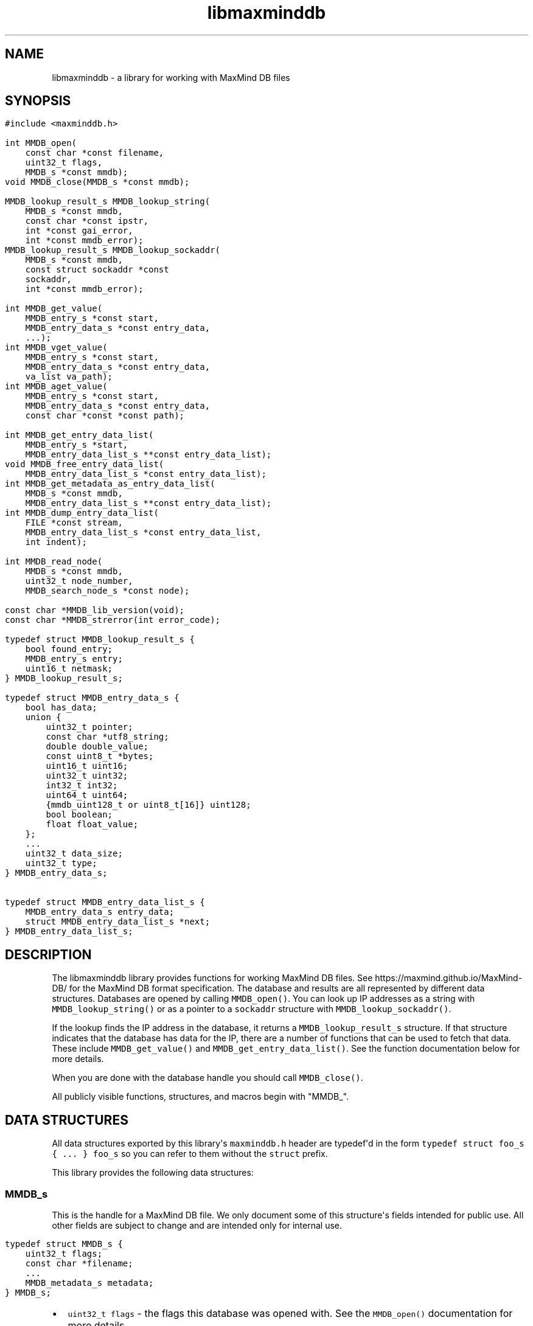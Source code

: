 .\" Automatically generated by Pandoc
.\"
.TH "libmaxminddb" "3" "" "" ""
.hy
.SH NAME
.PP
libmaxminddb - a library for working with MaxMind DB files
.SH SYNOPSIS
.IP "" 4
.nf
\f[C]
#include <maxminddb.h>

int MMDB_open(
    const char *const filename,
    uint32_t flags,
    MMDB_s *const mmdb);
void MMDB_close(MMDB_s *const mmdb);

MMDB_lookup_result_s MMDB_lookup_string(
    MMDB_s *const mmdb,
    const char *const ipstr,
    int *const gai_error,
    int *const mmdb_error);
MMDB_lookup_result_s MMDB_lookup_sockaddr(
    MMDB_s *const mmdb,
    const struct sockaddr *const
    sockaddr,
    int *const mmdb_error);

int MMDB_get_value(
    MMDB_entry_s *const start,
    MMDB_entry_data_s *const entry_data,
    ...);
int MMDB_vget_value(
    MMDB_entry_s *const start,
    MMDB_entry_data_s *const entry_data,
    va_list va_path);
int MMDB_aget_value(
    MMDB_entry_s *const start,
    MMDB_entry_data_s *const entry_data,
    const char *const *const path);

int MMDB_get_entry_data_list(
    MMDB_entry_s *start,
    MMDB_entry_data_list_s **const entry_data_list);
void MMDB_free_entry_data_list(
    MMDB_entry_data_list_s *const entry_data_list);
int MMDB_get_metadata_as_entry_data_list(
    MMDB_s *const mmdb,
    MMDB_entry_data_list_s **const entry_data_list);
int MMDB_dump_entry_data_list(
    FILE *const stream,
    MMDB_entry_data_list_s *const entry_data_list,
    int indent);

int MMDB_read_node(
    MMDB_s *const mmdb,
    uint32_t node_number,
    MMDB_search_node_s *const node);

const char *MMDB_lib_version(void);
const char *MMDB_strerror(int error_code);

typedef struct MMDB_lookup_result_s {
    bool found_entry;
    MMDB_entry_s entry;
    uint16_t netmask;
} MMDB_lookup_result_s;

typedef struct MMDB_entry_data_s {
    bool has_data;
    union {
        uint32_t pointer;
        const char *utf8_string;
        double double_value;
        const uint8_t *bytes;
        uint16_t uint16;
        uint32_t uint32;
        int32_t int32;
        uint64_t uint64;
        {mmdb_uint128_t or uint8_t[16]} uint128;
        bool boolean;
        float float_value;
    };
    ...
    uint32_t data_size;
    uint32_t type;
} MMDB_entry_data_s;

typedef struct MMDB_entry_data_list_s {
    MMDB_entry_data_s entry_data;
    struct MMDB_entry_data_list_s *next;
} MMDB_entry_data_list_s;
\f[R]
.fi
.SH DESCRIPTION
.PP
The libmaxminddb library provides functions for working MaxMind DB
files.
See https://maxmind.github.io/MaxMind-DB/ for the MaxMind DB format
specification.
The database and results are all represented by different data
structures.
Databases are opened by calling \f[C]MMDB_open()\f[R].
You can look up IP addresses as a string with
\f[C]MMDB_lookup_string()\f[R] or as a pointer to a \f[C]sockaddr\f[R]
structure with \f[C]MMDB_lookup_sockaddr()\f[R].
.PP
If the lookup finds the IP address in the database, it returns a
\f[C]MMDB_lookup_result_s\f[R] structure.
If that structure indicates that the database has data for the IP, there
are a number of functions that can be used to fetch that data.
These include \f[C]MMDB_get_value()\f[R] and
\f[C]MMDB_get_entry_data_list()\f[R].
See the function documentation below for more details.
.PP
When you are done with the database handle you should call
\f[C]MMDB_close()\f[R].
.PP
All publicly visible functions, structures, and macros begin with
\[dq]MMDB_\[dq].
.SH DATA STRUCTURES
.PP
All data structures exported by this library\[aq]s \f[C]maxminddb.h\f[R]
header are typedef\[aq]d in the form
\f[C]typedef struct foo_s { ... } foo_s\f[R] so you can refer to them
without the \f[C]struct\f[R] prefix.
.PP
This library provides the following data structures:
.SS \f[C]MMDB_s\f[R]
.PP
This is the handle for a MaxMind DB file.
We only document some of this structure\[aq]s fields intended for public
use.
All other fields are subject to change and are intended only for
internal use.
.IP "" 4
.nf
\f[C]
typedef struct MMDB_s {
    uint32_t flags;
    const char *filename;
    ...
    MMDB_metadata_s metadata;
} MMDB_s;
\f[R]
.fi
.IP \[bu] 2
\f[C]uint32_t flags\f[R] - the flags this database was opened with.
See the \f[C]MMDB_open()\f[R] documentation for more details.
.IP \[bu] 2
\f[C]const char *filename\f[R] - the name of the file which was opened,
as passed to \f[C]MMDB_open()\f[R].
.IP \[bu] 2
\f[C]MMDB_metadata_s metadata\f[R] - the metadata for the database.
.SS \f[C]MMDB_metadata_s\f[R] and \f[C]MMDB_description_s\f[R]
.PP
This structure can be retrieved from the \f[C]MMDB_s\f[R] structure.
It contains the metadata read from the database file.
Note that you may find it more convenient to access this metadata by
calling \f[C]MMDB_get_metadata_as_entry_data_list()\f[R] instead.
.IP "" 4
.nf
\f[C]
typedef struct MMDB_metadata_s {
    uint32_t node_count;
    uint16_t record_size;
    uint16_t ip_version;
    const char *database_type;
    struct {
        size_t count;
        const char **names;
    } languages;
    uint16_t binary_format_major_version;
    uint16_t binary_format_minor_version;
    uint64_t build_epoch;
    struct {
        size_t count;
        MMDB_description_s **descriptions;
    } description;
} MMDB_metadata_s;

typedef struct MMDB_description_s {
    const char *language;
    const char *description;
} MMDB_description_s;
\f[R]
.fi
.PP
These structures should be mostly self-explanatory.
.PP
The \f[C]ip_version\f[R] member should always be \f[C]4\f[R] or
\f[C]6\f[R].
The \f[C]binary_format_major_version\f[R] should always be \f[C]2\f[R].
.PP
There is no requirement that the database metadata include languages or
descriptions, so the \f[C]count\f[R] for these parts of the metadata can
be zero.
All of the other \f[C]MMDB_metadata_s\f[R] fields should be populated.
.SS \f[C]MMDB_lookup_result_s\f[R]
.PP
This structure is returned as the result of looking up an IP address.
.IP "" 4
.nf
\f[C]
typedef struct MMDB_lookup_result_s {
    bool found_entry;
    MMDB_entry_s entry;
    uint16_t netmask;
} MMDB_lookup_result_s;
\f[R]
.fi
.PP
If the \f[C]found_entry\f[R] member is false then the other members of
this structure do not contain meaningful values.
Always check that \f[C]found_entry\f[R] is true first.
.PP
The \f[C]entry\f[R] member is used to look up the data associated with
the IP address.
.PP
The \f[C]netmask\f[R] member tells you what subnet the IP address
belongs to in this database.
For example, if you look up the address \f[C]1.1.1.1\f[R] in an IPv4
database and the returned \f[C]netmask\f[R] is 16, then the address is
part of the \f[C]1.1.0.0/16\f[R] subnet.
.PP
If the database is an IPv6 database, the returned netmask is always an
IPv6 prefix length (from 0-128), even if that database \f[I]also\f[R]
contains IPv4 networks.
If you look up an IPv4 address and would like to turn the netmask into
an IPv4 netmask value, you can simply subtract \f[C]96\f[R] from the
value.
.SS \f[C]MMDB_result_s\f[R]
.PP
You don\[aq]t really need to dig around in this structure.
You\[aq]ll get this from a \f[C]MMDB_lookup_result_s\f[R] structure and
pass it to various functions.
.SS \f[C]MMDB_entry_data_s\f[R]
.PP
This structure is used to return a single data section entry for an IP.
These entries can in turn point to other entries, as is the case for
things like maps and arrays.
Some members of this structure are not documented as they are only for
internal use.
.IP "" 4
.nf
\f[C]
typedef struct MMDB_entry_data_s {
    bool has_data;
    union {
        uint32_t pointer;
        const char *utf8_string;
        double double_value;
        const uint8_t *bytes;
        uint16_t uint16;
        uint32_t uint32;
        int32_t int32;
        uint64_t uint64;
        {mmdb_uint128_t or uint8_t[16]} uint128;
        bool boolean;
        float float_value;
    };
    ...
    uint32_t data_size;
    uint32_t type;
} MMDB_entry_data_s;
\f[R]
.fi
.PP
The \f[C]has_data\f[R] member is true if data was found for a given
lookup.
See \f[C]MMDB_get_value()\f[R] for more details.
If this member is false then none of the other values in the structure
are meaningful.
.PP
The union at the beginning of the structure defines the actual data.
To determine which union member is populated you should look at the
\f[C]type\f[R] member.
The \f[C]pointer\f[R] member of the union should never be populated in
any data returned by the API.
Pointers should always be resolved internally.
.PP
The \f[C]data_size\f[R] member is only relevant for
\f[C]utf8_string\f[R] and \f[C]bytes\f[R] data.
\f[C]utf8_string\f[R] is not null terminated and \f[C]data_size\f[R]
\f[I]must\f[R] be used to determine its length.
.PP
The \f[C]type\f[R] member can be compared to one of the
\f[C]MMDB_DATA_TYPE_*\f[R] macros.
.SS 128-bit Integers
.PP
The handling of \f[C]uint128\f[R] data depends on how your platform
supports 128-bit integers, if it does so at all.
With GCC 4.4 and 4.5 we can write
\f[C]unsigned int __attribute__ ((__mode__ (TI)))\f[R].
With newer versions of GCC (4.6+) and clang (3.2+) we can simply write
\[dq]unsigned __int128\[dq].
.PP
In order to work around these differences, this library defines an
\f[C]mmdb_uint128_t\f[R] type.
This type is defined in the \f[C]maxminddb.h\f[R] header so you can use
it in your own code.
.PP
With older compilers, we can\[aq]t use an integer so we instead use a 16
byte array of \f[C]uint8_t\f[R] values.
This is the raw data from the database.
.PP
This library provides a public macro
\f[C]MMDB_UINT128_IS_BYTE_ARRAY\f[R] macro.
If this is true (1), then \f[C]uint128\f[R] values are returned as a
byte array, if it is false then they are returned as a
\f[C]mmdb_uint128_t\f[R] integer.
.SS Data Type Macros
.PP
This library provides a macro for every data type defined by the MaxMind
DB spec.
.IP \[bu] 2
\f[C]MMDB_DATA_TYPE_UTF8_STRING\f[R]
.IP \[bu] 2
\f[C]MMDB_DATA_TYPE_DOUBLE\f[R]
.IP \[bu] 2
\f[C]MMDB_DATA_TYPE_BYTES\f[R]
.IP \[bu] 2
\f[C]MMDB_DATA_TYPE_UINT16\f[R]
.IP \[bu] 2
\f[C]MMDB_DATA_TYPE_UINT32\f[R]
.IP \[bu] 2
\f[C]MMDB_DATA_TYPE_MAP\f[R]
.IP \[bu] 2
\f[C]MMDB_DATA_TYPE_INT32\f[R]
.IP \[bu] 2
\f[C]MMDB_DATA_TYPE_UINT64\f[R]
.IP \[bu] 2
\f[C]MMDB_DATA_TYPE_UINT128\f[R]
.IP \[bu] 2
\f[C]MMDB_DATA_TYPE_ARRAY\f[R]
.IP \[bu] 2
\f[C]MMDB_DATA_TYPE_BOOLEAN\f[R]
.IP \[bu] 2
\f[C]MMDB_DATA_TYPE_FLOAT\f[R]
.PP
There are also a few types that are for internal use only:
.IP \[bu] 2
\f[C]MMDB_DATA_TYPE_EXTENDED\f[R]
.IP \[bu] 2
\f[C]MMDB_DATA_TYPE_POINTER\f[R]
.IP \[bu] 2
\f[C]MMDB_DATA_TYPE_CONTAINER\f[R]
.IP \[bu] 2
\f[C]MMDB_DATA_TYPE_END_MARKER\f[R]
.PP
If you see one of these in returned data then something has gone very
wrong.
The database is damaged or was generated incorrectly or there is a bug
in the libmaxminddb code.
.SS Pointer Values and \f[C]MMDB_close()\f[R]
.PP
The \f[C]utf8_string\f[R], \f[C]bytes\f[R], and (maybe) the
\f[C]uint128\f[R] members of this structure are all pointers directly
into the database\[aq]s data section.
This can either be a \f[C]calloc\f[R]\[aq]d or \f[C]mmap\f[R]\[aq]d
block of memory.
In either case, these pointers will become invalid after
\f[C]MMDB_close()\f[R] is called.
.PP
If you need to refer to this data after that time you should copy the
data with an appropriate function (\f[C]strdup\f[R], \f[C]memcpy\f[R],
etc.).
.SS \f[C]MMDB_entry_data_list_s\f[R]
.PP
This structure encapsulates a linked list of \f[C]MMDB_entry_data_s\f[R]
structures.
.IP "" 4
.nf
\f[C]
typedef struct MMDB_entry_data_list_s {
    MMDB_entry_data_s entry_data;
    struct MMDB_entry_data_list_s *next;
} MMDB_entry_data_list_s;
\f[R]
.fi
.PP
This structure lets you look at entire map or array data entry by
iterating over the linked list.
.SS \f[C]MMDB_search_node_s\f[R]
.PP
This structure encapsulates the two records in a search node.
This is really only useful if you want to write code that iterates over
the entire search tree as opposed to looking up a specific IP address.
.IP "" 4
.nf
\f[C]
typedef struct MMDB_search_node_s {
    uint64_t left_record;
    uint64_t right_record;
    uint8_t left_record_type;
    uint8_t right_record_type;
    MMDB_entry_s left_record_entry;
    MMDB_entry_s right_record_entry;
} MMDB_search_node_s;
\f[R]
.fi
.PP
The two record types will take one of the following values:
.IP \[bu] 2
\f[C]MMDB_RECORD_TYPE_SEARCH_NODE\f[R] - The record points to the next
search node.
.IP \[bu] 2
\f[C]MMDB_RECORD_TYPE_EMPTY\f[R] - The record is a placeholder that
indicates there is no data for the IP address.
The search should end here.
.IP \[bu] 2
\f[C]MMDB_RECORD_TYPE_DATA\f[R] - The record is for data in the data
section of the database.
Use the entry for the record when looking up the data for the record.
.IP \[bu] 2
\f[C]MMDB_RECORD_TYPE_INVALID\f[R] - The record is invalid.
Either an invalid node was looked up or the database is corrupt.
.PP
The \f[C]MMDB_entry_s\f[R] for the record is only valid if the type is
\f[C]MMDB_RECORD_TYPE_DATA\f[R].
Attempts to use an entry for other record types will result in an error
or invalid data.
.SH STATUS CODES
.PP
This library returns (or populates) status codes for many functions.
These status codes are:
.IP \[bu] 2
\f[C]MMDB_SUCCESS\f[R] - everything worked
.IP \[bu] 2
\f[C]MMDB_FILE_OPEN_ERROR\f[R] - there was an error trying to open the
MaxMind DB file.
.IP \[bu] 2
\f[C]MMDB_IO_ERROR\f[R] - an IO operation failed.
Check \f[C]errno\f[R] for more details.
.IP \[bu] 2
\f[C]MMDB_CORRUPT_SEARCH_TREE_ERROR\f[R] - looking up an IP address in
the search tree gave us an impossible result.
The database is damaged or was generated incorrectly or there is a bug
in the libmaxminddb code.
.IP \[bu] 2
\f[C]MMDB_INVALID_METADATA_ERROR\f[R] - something in the database is
wrong.
This includes missing metadata keys as well as impossible values (like
an \f[C]ip_version\f[R] of 7).
.IP \[bu] 2
\f[C]MMDB_UNKNOWN_DATABASE_FORMAT_ERROR\f[R] - The database metadata
indicates that it\[aq]s major version is not 2.
This library can only handle major version 2.
.IP \[bu] 2
\f[C]MMDB_OUT_OF_MEMORY_ERROR\f[R] - a memory allocation call
(\f[C]malloc\f[R], etc.) failed.
.IP \[bu] 2
\f[C]MMDB_INVALID_DATA_ERROR\f[R] - an entry in the data section
contains invalid data.
For example, a \f[C]uint16\f[R] field is claiming to be more than 2
bytes long.
The database is probably damaged or was generated incorrectly.
.IP \[bu] 2
\f[C]MMDB_INVALID_LOOKUP_PATH_ERROR\f[R] - The lookup path passed to
\f[C]MMDB_get_value\f[R], \f[C]MMDB_vget_value\f[R], or
\f[C]MMDB_aget_value\f[R] contains an array offset that is larger than
LONG_MAX or smaller than LONG_MIN.
.IP \[bu] 2
\f[C]MMDB_LOOKUP_PATH_DOES_NOT_MATCH_DATA_ERROR\f[R] - The lookup path
passed to \f[C]MMDB_get_value\f[R],\f[C]MMDB_vget_value\f[R], or
\f[C]MMDB_aget_value\f[R] does not match the data structure for the
entry.
There are number of reasons this can happen.
The lookup path could include a key not in a map.
The lookup path could include an array index larger than an array or
smaller than the minimum offset from the end of an array.
It can also happen when the path expects to find a map or array where
none exist.
.PP
All status codes should be treated as \f[C]int\f[R] values.
.SS \f[C]MMDB_strerror()\f[R]
.IP "" 4
.nf
\f[C]
const char *MMDB_strerror(int error_code)
\f[R]
.fi
.PP
This function takes a status code and returns an English string
explaining the status.
.SH FUNCTIONS
.PP
This library provides the following exported functions:
.SS \f[C]MMDB_open()\f[R]
.IP "" 4
.nf
\f[C]
int MMDB_open(
    const char *const filename,
    uint32_t flags,
    MMDB_s *const mmdb);
\f[R]
.fi
.PP
This function opens a handle to a MaxMind DB file.
Its return value is a status code as defined above.
Always check this call\[aq]s return value.
.IP "" 4
.nf
\f[C]
MMDB_s mmdb;
int status =
    MMDB_open(\[dq]/path/to/file.mmdb\[dq], MMDB_MODE_MMAP, &mmdb);
if (MMDB_SUCCESS != status) { ... }
\&...
MMDB_close(&mmdb);
\f[R]
.fi
.PP
\f[C]filename\f[R] must be encoded as UTF-8 on Windows.
.PP
The \f[C]MMDB_s\f[R] structure you pass in can be on the stack or
allocated from the heap.
However, if the open is successful it will contain heap-allocated data,
so you need to close it with \f[C]MMDB_close()\f[R].
If the status returned is not \f[C]MMDB_SUCCESS\f[R] then this library
makes sure that all allocated memory is freed before returning.
.PP
The flags currently provided are:
.IP \[bu] 2
\f[C]MMDB_MODE_MMAP\f[R] - open the database with \f[C]mmap()\f[R].
.PP
Passing in other values for \f[C]flags\f[R] may yield unpredictable
results.
In the future we may add additional flags that you can bitwise-or
together with the mode, as well as additional modes.
.PP
You can also pass \f[C]0\f[R] as the \f[C]flags\f[R] value in which case
the database will be opened with the default flags.
However, these defaults may change in future releases.
The current default is \f[C]MMDB_MODE_MMAP\f[R].
.SS \f[C]MMDB_close()\f[R]
.IP "" 4
.nf
\f[C]
void MMDB_close(MMDB_s *const mmdb);
\f[R]
.fi
.PP
This frees any allocated or mmap\[aq]d memory that is held from the
\f[C]MMDB_s\f[R] structure.
\f[I]It does not free the memory allocated for the structure
itself!\f[R] If you allocated the structure from the heap then you are
responsible for freeing it.
.SS \f[C]MMDB_lookup_string()\f[R]
.IP "" 4
.nf
\f[C]
MMDB_lookup_result_s MMDB_lookup_string(
    MMDB_s *const mmdb,
    const char *const ipstr,
    int *const gai_error,
    int *const mmdb_error);
\f[R]
.fi
.PP
This function looks up an IP address that is passed in as a
null-terminated string.
Internally it calls \f[C]getaddrinfo()\f[R] to resolve the address into
a binary form.
It then calls \f[C]MMDB_lookup_sockaddr()\f[R] to look the address up in
the database.
If you have already resolved an address you can call
\f[C]MMDB_lookup_sockaddr()\f[R] directly, rather than resolving the
address twice.
.IP "" 4
.nf
\f[C]
int gai_error, mmdb_error;
MMDB_lookup_result_s result =
    MMDB_lookup_string(&mmdb, \[dq]1.2.3.4\[dq], &gai_error, &mmdb_error);
if (0 != gai_error) { ... }
if (MMDB_SUCCESS != mmdb_error) { ... }

if (result.found_entry) { ... }
\f[R]
.fi
.PP
This function always returns an \f[C]MMDB_lookup_result_s\f[R]
structure, but you should also check the \f[C]gai_error\f[R] and
\f[C]mmdb_error\f[R] parameters.
If either of these indicates an error then the returned structure is
meaningless.
.PP
If no error occurred you still need to make sure that the
\f[C]found_entry\f[R] member in the returned result is true.
If it\[aq]s not, this means that the IP address does not have an entry
in the database.
.PP
This function will work with IPv4 addresses even when the database
contains data for both IPv4 and IPv6 addresses.
The IPv4 address will be looked up as \[aq]::xxx.xxx.xxx.xxx\[aq] rather
than being remapped to the \f[C]::ffff:xxx.xxx.xxx.xxx\f[R] block
allocated for IPv4-mapped IPv6 addresses.
.PP
If you pass an IPv6 address to a database with only IPv4 data then the
\f[C]found_entry\f[R] member will be false, but the \f[C]mmdb_error\f[R]
status will still be \f[C]MMDB_SUCCESS\f[R].
.SS \f[C]MMDB_lookup_sockaddr()\f[R]
.IP "" 4
.nf
\f[C]
MMDB_lookup_result_s MMDB_lookup_sockaddr(
    MMDB_s *const mmdb,
    const struct sockaddr *const sockaddr,
    int *const mmdb_error);
\f[R]
.fi
.PP
This function looks up an IP address that has already been resolved by
\f[C]getaddrinfo()\f[R].
.PP
Other than not calling \f[C]getaddrinfo()\f[R] itself, this function is
identical to the \f[C]MMDB_lookup_string()\f[R] function.
.IP "" 4
.nf
\f[C]
int mmdb_error;
MMDB_lookup_result_s result =
    MMDB_lookup_sockaddr(&mmdb, address->ai_addr, &mmdb_error);
if (MMDB_SUCCESS != mmdb_error) { ... }

if (result.found_entry) { ... }
\f[R]
.fi
.SS Data Lookup Functions
.PP
There are three functions for looking up data associated with an IP
address.
.IP "" 4
.nf
\f[C]
int MMDB_get_value(
    MMDB_entry_s *const start,
    MMDB_entry_data_s *const entry_data,
    ...);
int MMDB_vget_value(
    MMDB_entry_s *const start,
    MMDB_entry_data_s *const entry_data,
    va_list va_path);
int MMDB_aget_value(
    MMDB_entry_s *const start,
    MMDB_entry_data_s *const entry_data,
    const char *const *const path);
\f[R]
.fi
.PP
The three functions allow three slightly different calling styles, but
they all do the same thing.
.PP
The first parameter is an \f[C]MMDB_entry_s\f[R] value.
In most cases this will come from the \f[C]MMDB_lookup_result_s\f[R]
value returned by \f[C]MMDB_lookup_string()\f[R] or
\f[C]MMDB_lookup_sockaddr()\f[R].
.PP
The second parameter is a reference to an \f[C]MMDB_entry_data_s\f[R]
structure.
This will be populated with the data that is being looked up, if any is
found.
If nothing is found, then the \f[C]has_data\f[R] member of this
structure will be false.
If \f[C]has_data\f[R] is true then you can look at the
\f[C]data_type\f[R] member.
.PP
The final parameter is a lookup path.
The path consists of a set of strings representing either map keys (e.g,
\[dq]city\[dq]) or array indexes (e.g., \[dq]0\[dq], \[dq]1\[dq],
\[dq]-1\[dq]) to use in the lookup.
.PP
Negative array indexes will be treated as an offset from the end of the
array.
For instance, \[dq]-1\[dq] refers to the last element of the array.
.PP
The lookup path allows you to navigate a complex data structure.
For example, given this data:
.IP "" 4
.nf
\f[C]
{
    \[dq]names\[dq]: {
        \[dq]en\[dq]: \[dq]Germany\[dq],
        \[dq]de\[dq]: \[dq]Deutschland\[dq]
    },
    \[dq]cities\[dq]: [ \[dq]Berlin\[dq], \[dq]Frankfurt\[dq] ]
}
\f[R]
.fi
.PP
We could look up the English name with this code:
.IP "" 4
.nf
\f[C]
MMDB_lookup_result_s result =
    MMDB_lookup_sockaddr(&mmdb, address->ai_addr, &mmdb_error);
MMDB_entry_data_s entry_data;
int status =
    MMDB_get_value(&result.entry, &entry_data,
                   \[dq]names\[dq], \[dq]en\[dq], NULL);
if (MMDB_SUCCESS != status) { ... }
if (entry_data.has_data) { ... }
\f[R]
.fi
.PP
If we wanted to find the first city the lookup path would be
\f[C]\[dq]cities\[dq], \[dq]0\[dq]\f[R].
If you don\[aq]t provide a lookup path at all, you\[aq]ll get the entry
which corresponds to the top level map.
The lookup path must always end with \f[C]NULL\f[R], regardless of which
function you call.
.PP
The \f[C]MMDB_get_value\f[R] function takes a variable number of
arguments.
All of the arguments after the \f[C]MMDB_entry_data_s *\f[R] structure
pointer are the lookup path.
The last argument must be \f[C]NULL\f[R].
.PP
The \f[C]MMDB_vget_value\f[R] function accepts a \f[C]va_list\f[R] as
the lookup path.
The last element retrieved by \f[C]va_arg()\f[R] must be \f[C]NULL\f[R].
.PP
Finally, the \f[C]MMDB_aget_value\f[R] accepts an array of strings as
the lookup path.
The last member of this array must be \f[C]NULL\f[R].
.PP
If you want to get all of the entry data at once you can call
\f[C]MMDB_get_entry_data_list()\f[R] instead.
.PP
For each of the three functions, the return value is a status code as
defined above.
.SS \f[C]MMDB_get_entry_data_list()\f[R]
.IP "" 4
.nf
\f[C]
int MMDB_get_entry_data_list(
    MMDB_entry_s *start,
    MMDB_entry_data_list_s **const entry_data_list);
\f[R]
.fi
.PP
This function allows you to get all of the data for a complex data
structure at once, rather than looking up each piece using repeated
calls to \f[C]MMDB_get_value()\f[R].
.IP "" 4
.nf
\f[C]
MMDB_lookup_result_s result =
    MMDB_lookup_sockaddr(&mmdb, address->ai_addr, &mmdb_error);
MMDB_entry_data_list_s *entry_data_list, *first;
int status =
    MMDB_get_entry_data_list(&result.entry, &entry_data_list);
if (MMDB_SUCCESS != status) { ... }
// save this so we can free this data later
first = entry_data_list;

while (1) {
    MMDB_entry_data_list_s *next = entry_data_list = entry_data_list->next;
    if (NULL == next) {
        break;
    }

    switch (next->entry_data.type) {
        case MMDB_DATA_TYPE_MAP: { ... }
        case MMDB_DATA_TYPE_UTF8_STRING: { ... }
        ...
    }

}

MMDB_free_entry_data_list(first);
\f[R]
.fi
.PP
It\[aq]s up to you to interpret the \f[C]entry_data_list\f[R] data
structure.
The list is linked in a depth-first traversal.
Let\[aq]s use this structure as an example:
.IP "" 4
.nf
\f[C]
{
    \[dq]names\[dq]: {
        \[dq]en\[dq]: \[dq]Germany\[dq],
        \[dq]de\[dq]: \[dq]Deutschland\[dq]
    },
    \[dq]cities\[dq]: [ \[dq]Berlin\[dq], \[dq]Frankfurt\[dq] ]
}
\f[R]
.fi
.PP
The list will consist of the following items:
.IP " 1." 4
MAP - top level map
.IP " 2." 4
UTF8_STRING - \[dq]names\[dq] key
.IP " 3." 4
MAP - map for \[dq]names\[dq] key
.IP " 4." 4
UTF8_STRING - \[dq]en\[dq] key
.IP " 5." 4
UTF8_STRING - value for \[dq]en\[dq] key
.IP " 6." 4
UTF8_STRING - \[dq]de\[dq] key
.IP " 7." 4
UTF8_STRING - value for \[dq]de\[dq] key
.IP " 8." 4
UTF8_STRING - \[dq]cities\[dq] key
.IP " 9." 4
ARRAY - value for \[dq]cities\[dq] key
.IP "10." 4
UTF8_STRING - array[0]
.IP "11." 4
UTF8_STRING - array[1]
.PP
The return value of the function is a status code as defined above.
.SS \f[C]MMDB_free_entry_data_list()\f[R]
.IP "" 4
.nf
\f[C]
void MMDB_free_entry_data_list(
    MMDB_entry_data_list_s *const entry_data_list);
\f[R]
.fi
.PP
The \f[C]MMDB_get_entry_data_list()\f[R] and
\f[C]MMDB_get_metadata_as_entry_data_list()\f[R] functions will allocate
the linked list structure from the heap.
Call this function to free the \f[C]MMDB_entry_data_list_s\f[R]
structure.
.SS \f[C]MMDB_get_metadata_as_entry_data_list()\f[R]
.IP "" 4
.nf
\f[C]
int MMDB_get_metadata_as_entry_data_list(
    MMDB_s *const mmdb,
    MMDB_entry_data_list_s **const entry_data_list);
\f[R]
.fi
.PP
This function allows you to retrieve the database metadata as a linked
list of \f[C]MMDB_entry_data_list_s\f[R] structures.
This can be a more convenient way to deal with the metadata than using
the metadata structure directly.
.IP "" 4
.nf
\f[C]
    MMDB_entry_data_list_s *entry_data_list, *first;
    int status =
        MMDB_get_metadata_as_entry_data_list(&mmdb, &entry_data_list);
    if (MMDB_SUCCESS != status) { ... }
    first = entry_data_list;
    ... // do something with the data
    MMDB_free_entry_data_list(first);
\f[R]
.fi
.PP
The return value of the function is a status code as defined above.
.SS \f[C]MMDB_dump_entry_data_list()\f[R]
.IP "" 4
.nf
\f[C]
int MMDB_dump_entry_data_list(
    FILE *const stream,
    MMDB_entry_data_list_s *const entry_data_list,
    int indent);
\f[R]
.fi
.PP
This function takes a linked list of \f[C]MMDB_entry_data_list_s\f[R]
structures and stringifies it to the given \f[C]stream\f[R].
The \f[C]indent\f[R] parameter is the starting indent level for the
generated output.
It is incremented for nested data structures (maps, array, etc.).
.PP
The \f[C]stream\f[R] must be a file handle (\f[C]stdout\f[R], etc).
If your platform provides something like the GNU
\f[C]open_memstream()\f[R] you can use that to capture the output as a
string.
.PP
The output is formatted in a JSON-ish fashion, but values are marked
with their data type (except for maps and arrays which are shown with
\[dq]{}\[dq] and \[dq][]\[dq] respectively).
.PP
The specific output format may change in future releases, so you should
not rely on the specific formatting produced by this function.
It is intended to be used to show data to users in a readable way and
for debugging purposes.
.PP
The return value of the function is a status code as defined above.
.SS \f[C]MMDB_read_node()\f[R]
.IP "" 4
.nf
\f[C]
int MMDB_read_node(
    MMDB_s *const mmdb,
    uint32_t node_number,
    MMDB_search_node_s *const node);
\f[R]
.fi
.PP
This reads a specific node in the search tree.
The third argument is a reference to an \f[C]MMDB_search_node_s\f[R]
structure that will be populated by this function.
.PP
The return value is a status code.
If you pass a \f[C]node_number\f[R] that is greater than the number of
nodes in the database, this function will return
\f[C]MMDB_INVALID_NODE_NUMBER_ERROR\f[R], otherwise it will return
\f[C]MMDB_SUCCESS\f[R].
.PP
The first node in the search tree is always node 0.
If you wanted to iterate over the whole search tree, you would start by
reading node 0 and then following the the records that make up this
node, based on the type of each record.
If the type is \f[C]MMDB_RECORD_TYPE_SEARCH_NODE\f[R] then the record
contains an integer for the next node to look up.
.SS \f[C]MMDB_lib_version()\f[R]
.IP "" 4
.nf
\f[C]
const char *MMDB_lib_version(void)
\f[R]
.fi
.PP
This function returns the library version as a string, something like
\[dq]2.0.0\[dq].
.SH EXAMPLE
.IP "" 4
.nf
\f[C]
#include <errno.h>
#include <maxminddb.h>
#include <stdlib.h>
#include <string.h>

int main(int argc, char **argv)
{
    char *filename = argv[1];
    char *ip_address = argv[2];

    MMDB_s mmdb;
    int status = MMDB_open(filename, MMDB_MODE_MMAP, &mmdb);

    if (MMDB_SUCCESS != status) {
        fprintf(stderr, \[dq]\[rs]n  Can\[aq]t open %s - %s\[rs]n\[dq],
                filename, MMDB_strerror(status));

        if (MMDB_IO_ERROR == status) {
            fprintf(stderr, \[dq]    IO error: %s\[rs]n\[dq], strerror(errno));
        }
        exit(1);
    }

    int gai_error, mmdb_error;
    MMDB_lookup_result_s result =
        MMDB_lookup_string(&mmdb, ip_address, &gai_error, &mmdb_error);

    if (0 != gai_error) {
        fprintf(stderr,
                \[dq]\[rs]n  Error from getaddrinfo for %s - %s\[rs]n\[rs]n\[dq],
                ip_address, gai_strerror(gai_error));
        exit(2);
    }

    if (MMDB_SUCCESS != mmdb_error) {
        fprintf(stderr,
                \[dq]\[rs]n  Got an error from libmaxminddb: %s\[rs]n\[rs]n\[dq],
                MMDB_strerror(mmdb_error));
        exit(3);
    }

    MMDB_entry_data_list_s *entry_data_list = NULL;

    int exit_code = 0;
    if (result.found_entry) {
        int status = MMDB_get_entry_data_list(&result.entry,
                                              &entry_data_list);

        if (MMDB_SUCCESS != status) {
            fprintf(
                stderr,
                \[dq]Got an error looking up the entry data - %s\[rs]n\[dq],
                MMDB_strerror(status));
            exit_code = 4;
            goto end;
        }

        if (NULL != entry_data_list) {
            MMDB_dump_entry_data_list(stdout, entry_data_list, 2);
        }
    } else {
        fprintf(
            stderr,
            \[dq]\[rs]n  No entry for this IP address (%s) was found\[rs]n\[rs]n\[dq],
            ip_address);
        exit_code = 5;
    }

    end:
        MMDB_free_entry_data_list(entry_data_list);
        MMDB_close(&mmdb);
        exit(exit_code);
}
\f[R]
.fi
.SH THREAD SAFETY
.PP
This library is thread safe when compiled and linked with a thread-safe
\f[C]malloc\f[R] and \f[C]free\f[R] implementation.
.SH INSTALLATION AND SOURCE
.PP
You can download the latest release of libmaxminddb from
GitHub (https://github.com/maxmind/libmaxminddb/releases).
.PP
Our GitHub repo (https://github.com/maxmind/libmaxminddb) is publicly
available.
Please fork it!
.SH BUG REPORTS AND PULL REQUESTS
.PP
Please report all issues to our GitHub issue
tracker (https://github.com/maxmind/libmaxminddb/issues).
We welcome bug reports and pull requests.
Please note that pull requests are greatly preferred over patches.
.SH AUTHORS
.PP
This library was written by Boris Zentner (bzentner\[at]maxmind.com) and
Dave Rolsky (drolsky\[at]maxmind.com).
.SH COPYRIGHT AND LICENSE
.PP
Copyright 2013-2022 MaxMind, Inc.
.PP
Licensed under the Apache License, Version 2.0 (the \[dq]License\[dq]);
you may not use this file except in compliance with the License.
You may obtain a copy of the License at
.IP "" 4
.nf
\f[C]
https://www.apache.org/licenses/LICENSE-2.0
\f[R]
.fi
.PP
Unless required by applicable law or agreed to in writing, software
distributed under the License is distributed on an \[dq]AS IS\[dq]
BASIS, WITHOUT WARRANTIES OR CONDITIONS OF ANY KIND, either express or
implied.
See the License for the specific language governing permissions and
limitations under the License.
.SH SEE ALSO
.PP
mmdblookup(1)
